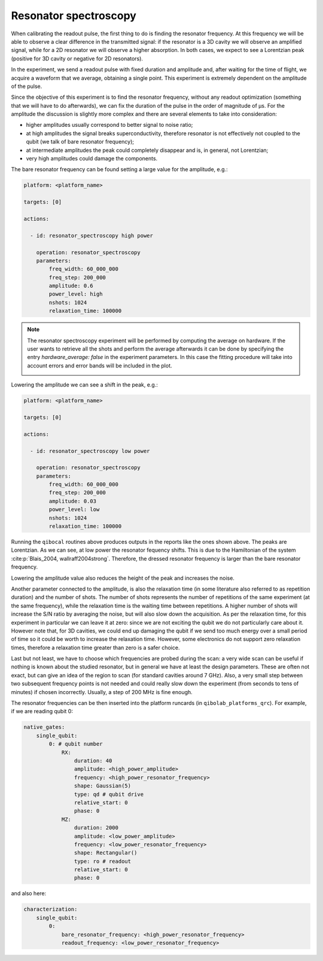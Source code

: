 .. _resonator_spectroscopy:

Resonator spectroscopy
======================


When calibrating the readout pulse, the first thing to do is finding the resonator frequency.
At this frequency we will be able to observe a clear difference in the transmitted
signal: if the resonator is a 3D cavity we will observe an amplified signal, while for a
2D resonator we will observe a higher absorption. In both cases, we expect to see a
Lorentzian peak (positive for 3D cavity or negative for 2D resonators).

In the experiment, we send a readout pulse with fixed duration and amplitude and,
after waiting for the time of flight, we acquire a waveform that we average, obtaining a single
point. This experiment is extremely dependent on the amplitude of the pulse.

Since the objective of this experiment is to find the resonator frequency, without any readout
optimization (something that we will have to do afterwards), we can fix the duration of
the pulse in the order of magnitude of µs.
For the amplitude the discussion is slightly more complex and there are several
elements to take into consideration:

* higher amplitudes usually correspond to better signal to noise ratio;
* at high amplitudes the signal breaks superconductivity, therefore resonator is not effectively not coupled to the qubit (we talk of bare resonator frequency);
* at intermediate amplitudes the peak could completely disappear and is, in general, not Lorentzian;
* very high amplitudes could damage the components.

The bare resonator frequency can be found setting a large value for the amplitude, e.g.:

.. code-block:: yaml

    platform: <platform_name>

    targets: [0]

    actions:

      - id: resonator_spectroscopy high power

        operation: resonator_spectroscopy
        parameters:
            freq_width: 60_000_000
            freq_step: 200_000
            amplitude: 0.6
            power_level: high
            nshots: 1024
            relaxation_time: 100000

.. note::
    The resonator spectroscopy experiment will be performed by computing
    the average on hardware. If the user wants to retrieve all the shots
    and perform the average afterwards it can be done by specifying the
    entry `hardware_average: false` in the experiment parameters. In this
    case the fitting procedure will take into account errors and error bands
    will be included in the plot.

    .. image:: resonator_spectroscopy_error_bars.png


.. image:: resonator_spectroscopy_high.png

Lowering the amplitude we can see a shift in the peak, e.g.:

.. code-block:: yaml

    platform: <platform_name>

    targets: [0]

    actions:

      - id: resonator_spectroscopy low power

        operation: resonator_spectroscopy
        parameters:
            freq_width: 60_000_000
            freq_step: 200_000
            amplitude: 0.03
            power_level: low
            nshots: 1024
            relaxation_time: 100000

.. image:: resonator_spectroscopy_low.png

Running the ``qibocal`` routines above produces outputs in the reports like the ones shown above.
The peaks are Lorentzian. As we can see, at low power the resonator fequency shifts.
This is due to the Hamiltonian of the system :cite:p:`Blais_2004, wallraff2004strong`. Therefore, the dressed resonator
frequency is larger than the bare resonator frequency.

Lowering the amplitude value also reduces the height of the peak and increases the noise.

Another parameter connected to the amplitude, is also the relaxation time (in some
literature also referred to as repetition duration) and the number of shots.
The number of shots represents the number of repetitions of the same experiment (at the same
frequency), while the relaxation time is the waiting time between repetitions. A higher
number of shots will increase the S/N ratio by averaging the noise, but will also slow
down the acquisition.
As per the relaxation time, for this experiment in particular we
can leave it at zero: since we are not exciting the qubit we do not particularly care
about it. However note that, for 3D cavities, we could end up damaging the qubit if we
send too much energy over a small period of time so it could be worth to increase the
relaxation time. However, some electronics do not support zero relaxation times, therefore
a relaxation time greater than zero is a safer choice.

Last but not least, we have to choose which frequencies are probed during the scan:
a very wide scan can be useful if nothing is known about the studied resonator, but in
general we have at least the design parameters. These are often not exact, but can give
an idea of the region to scan (for standard cavities around 7 GHz). Also, a very small
step between two subsequent frequency points is not needed and could really slow down
the experiment (from seconds to tens of minutes) if chosen incorrectly. Usually, a step
of 200 MHz is fine enough.

The resonator frequencies can be then inserted into the platform runcards (in ``qibolab_platforms_qrc``).
For example, if we are reading qubit 0:

.. code-block:: yaml

    native_gates:
        single_qubit:
            0: # qubit number
                RX:
                    duration: 40
                    amplitude: <high_power_amplitude>
                    frequency: <high_power_resonator_frequency>
                    shape: Gaussian(5)
                    type: qd # qubit drive
                    relative_start: 0
                    phase: 0
                MZ:
                    duration: 2000
                    amplitude: <low_power_amplitude>
                    frequency: <low_power_resonator_frequency>
                    shape: Rectangular()
                    type: ro # readout
                    relative_start: 0
                    phase: 0

and also here:

.. code-block:: yaml

    characterization:
        single_qubit:
            0:
                bare_resonator_frequency: <high_power_resonator_frequency>
                readout_frequency: <low_power_resonator_frequency>
